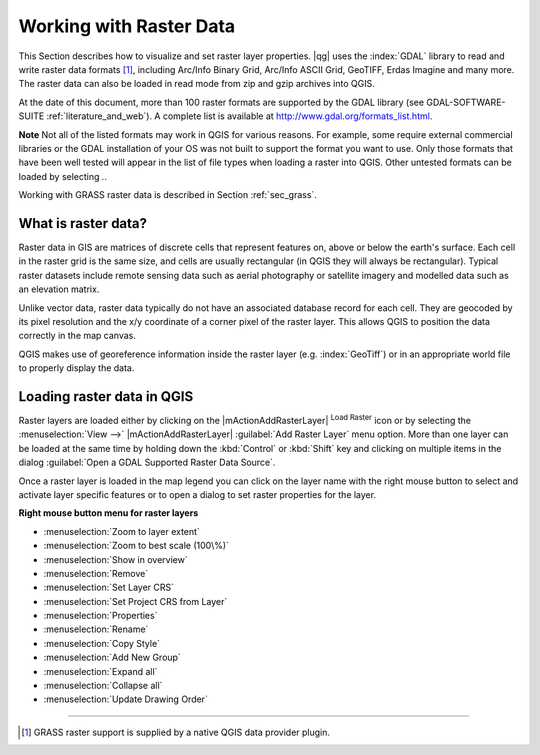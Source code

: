 .. comment out this Section (by putting '|updatedisclaimer|' on top) if file is not uptodate with release

.. index:: Raster
.. index:: Arc/Info_Binary_Grid, Arc/Info_ASCII_Grid, GeoTIFF
.. index:: Erdas Imagine 

*************************
Working with Raster Data
*************************

.. % when the revision of a section has been finalized,
.. % comment out the following line:
.. %\updatedisclaimer


This Section describes how to visualize and set raster layer properties.
|qg| uses the :index:`GDAL` library to read and write raster data formats [#]_, 
including Arc/Info Binary Grid, Arc/Info ASCII Grid, GeoTIFF, Erdas Imagine 
and many more. The raster data can also be loaded in read mode from zip and gzip 
archives into QGIS.

At the date of this document, more than 100 raster formats are supported 
by the GDAL library (see GDAL-SOFTWARE-SUITE :ref:`literature_and_web`). A complete list is available at 
http://www.gdal.org/formats_list.html.

**Note** Not all of the listed formats may work in QGIS for various 
reasons. For example, some require external commercial libraries or 
the GDAL installation of your OS was not built to support the format you want
to use. Only those formats that have been well tested will appear in the list
of file types when loading a raster into QGIS. Other untested formats can 
be loaded by selecting *.*.

Working with GRASS raster data is described in Section :ref:`sec_grass`.


What is raster data?
====================

Raster data in GIS are matrices of discrete cells that represent features on,
above or below the earth's surface. Each cell in the raster grid is the same
size, and cells are usually rectangular (in QGIS they will always be
rectangular). Typical raster datasets include remote sensing data such as
aerial photography or satellite imagery and modelled data such as an elevation
matrix.

Unlike vector data, raster data typically do not have an associated database
record for each cell. They are geocoded by its pixel resolution and the x/y
coordinate of a corner pixel of the raster layer. This allows QGIS to position
the data correctly in the map canvas.

QGIS makes use of georeference information inside the raster layer (e.g. :index:`GeoTiff`)
or in an appropriate world file to properly display the data.

.. index:: loading_raster

.. _load_raster:

Loading raster data in QGIS
===========================

Raster layers are loaded either by clicking on the |mActionAddRasterLayer| 
:sup:`Load Raster` icon or by selecting the :menuselection:`View -->` 
|mActionAddRasterLayer| :guilabel:`Add Raster Layer` menu option. More than one 
layer can be loaded at the same time by holding down the :kbd:`Control` or 
:kbd:`Shift` key and clicking on multiple items in the dialog 
:guilabel:`Open a GDAL Supported Raster Data Source`.
 

Once a raster layer is loaded in the map legend you can click on the layer name with the
right mouse button to select and activate layer specific features or to open
a dialog to set raster properties for the layer.

**Right mouse button menu for raster layers**

.. [label=--]

* :menuselection:`Zoom to layer extent`
* :menuselection:`Zoom to best scale (100\%)`
* :menuselection:`Show in overview`
* :menuselection:`Remove`
* :menuselection:`Set Layer CRS`
* :menuselection:`Set Project CRS from Layer`
* :menuselection:`Properties`
* :menuselection:`Rename`
* :menuselection:`Copy Style`
* :menuselection:`Add New Group`
* :menuselection:`Expand all`
* :menuselection:`Collapse all`
* :menuselection:`Update Drawing Order`

----
 
.. [#] GRASS raster support is supplied by a native QGIS data provider plugin. 
